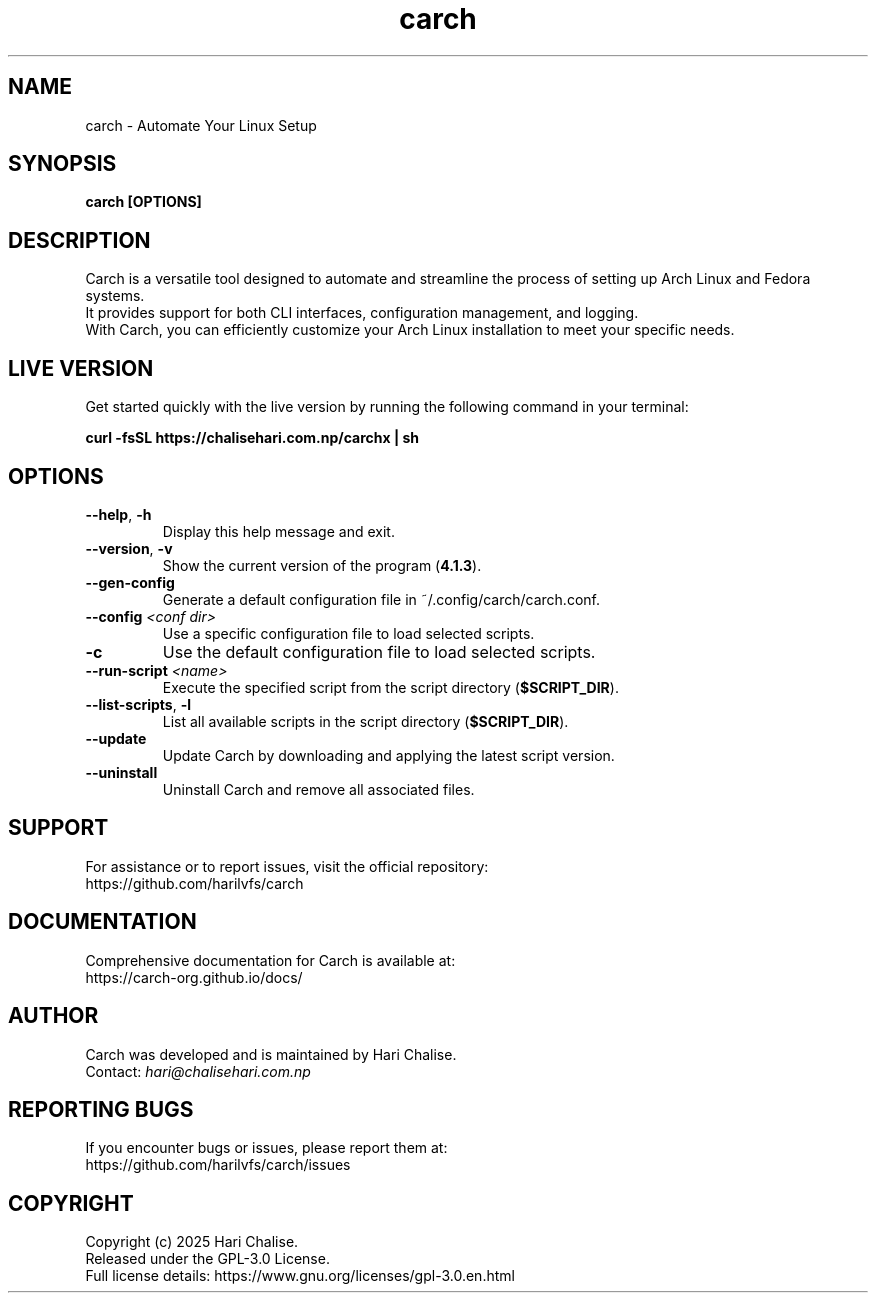 .\" Manpage for Carch
.TH "carch" "1" "February 2025" "Carch 4.1.3" "Carch Manual"

.SH NAME
carch \- Automate Your Linux Setup

.SH SYNOPSIS
\fBcarch [OPTIONS]\fR

.SH DESCRIPTION
Carch is a versatile tool designed to automate and streamline the process of setting up Arch Linux and Fedora systems. 
.br
It provides support for both CLI interfaces, configuration management, and logging. 
.br
With Carch, you can efficiently customize your Arch Linux installation to meet your specific needs.

.SH LIVE VERSION
Get started quickly with the live version by running the following command in your terminal:
.PP
\fBcurl -fsSL https://chalisehari.com.np/carchx | sh\fR

.SH OPTIONS
.TP
\fB\-\-help\fR, \fB\-h\fR
Display this help message and exit.

.TP
\fB\-\-version\fR, \fB\-v\fR
Show the current version of the program (\fB4.1.3\fR).

.TP
\fB\-\-gen\-config\fR
Generate a default configuration file in ~/.config/carch/carch.conf.

.TP
\fB\-\-config\fR \fI<conf dir>\fR
Use a specific configuration file to load selected scripts.

.TP
\fB\-c\fR
Use the default configuration file to load selected scripts.

.TP
\fB\-\-run\-script\fR \fI<name>\fR
Execute the specified script from the script directory (\fB$SCRIPT_DIR\fR).

.TP
\fB\-\-list\-scripts\fR, \fB\-l\fR
List all available scripts in the script directory (\fB$SCRIPT_DIR\fR).

.TP
\fB\-\-update\fR
Update Carch by downloading and applying the latest script version.

.TP
\fB\-\-uninstall\fR
Uninstall Carch and remove all associated files.

.SH SUPPORT
For assistance or to report issues, visit the official repository:
.br
https://github.com/harilvfs/carch

.SH DOCUMENTATION
Comprehensive documentation for Carch is available at:
.br
https://carch-org.github.io/docs/

.SH AUTHOR
Carch was developed and is maintained by Hari Chalise.
.br
Contact: \fIhari@chalisehari.com.np\fR

.SH REPORTING BUGS
If you encounter bugs or issues, please report them at:
.br
https://github.com/harilvfs/carch/issues

.SH COPYRIGHT
Copyright (c) 2025 Hari Chalise.
.br
Released under the GPL-3.0 License.
.br
Full license details: https://www.gnu.org/licenses/gpl-3.0.en.html

